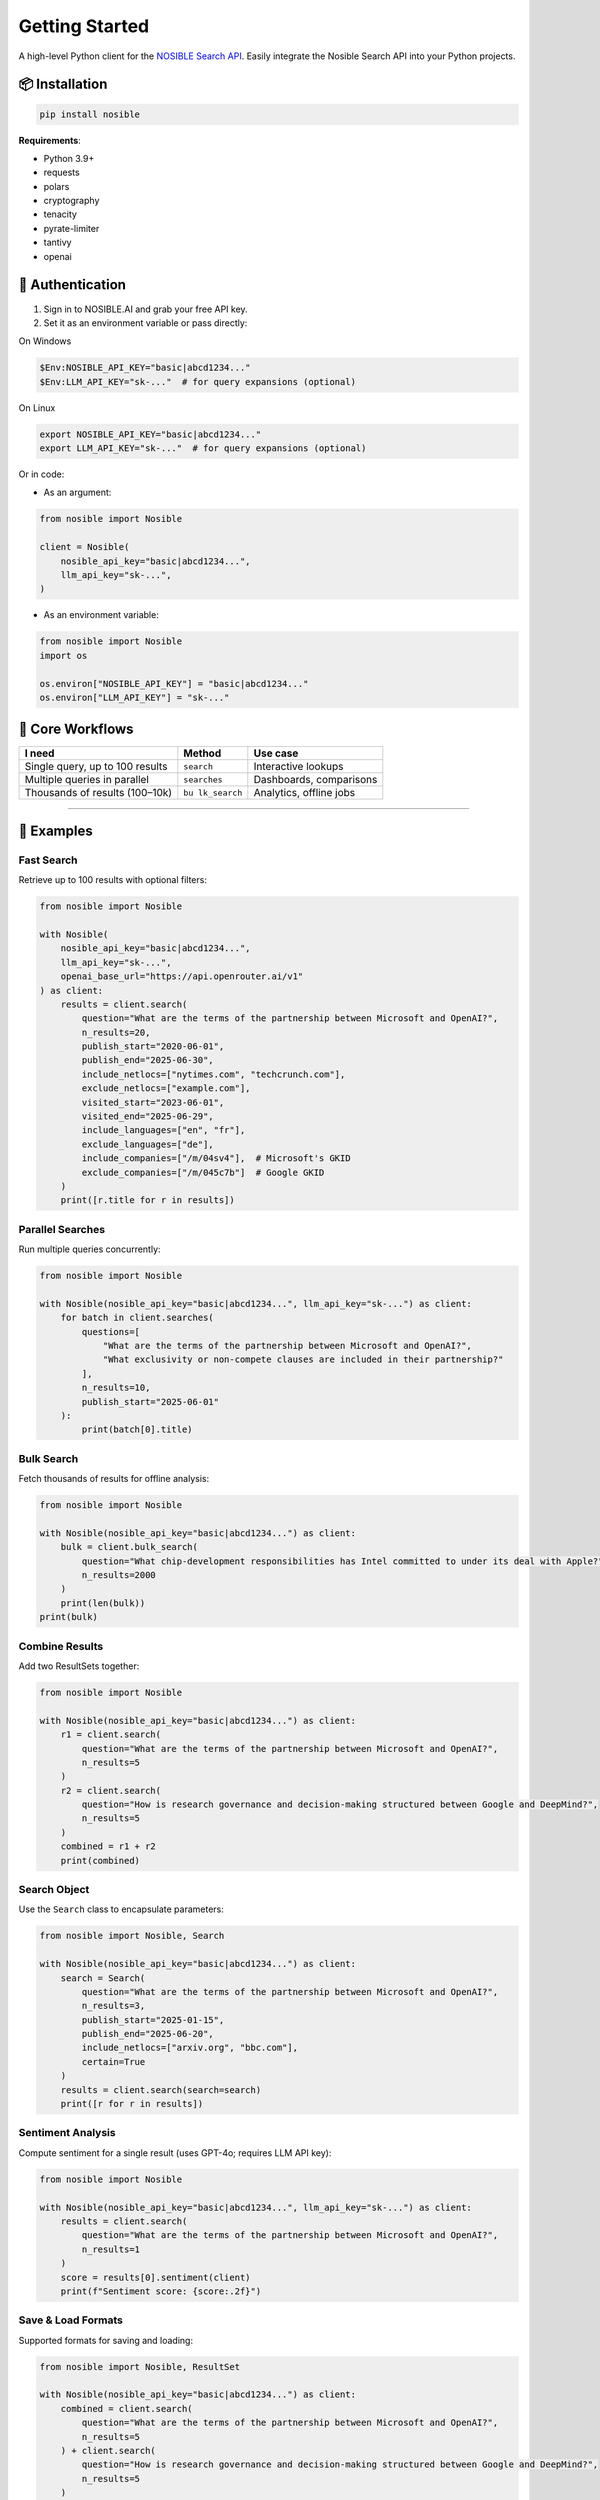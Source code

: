 Getting Started
===============

A high-level Python client for the `NOSIBLE Search
API <https://www.nosible.ai/search/v1/docs/swagger#/>`__. Easily
integrate the Nosible Search API into your Python projects.

📦 Installation
~~~~~~~~~~~~~~~

.. code:: bash

   pip install nosible

**Requirements**:

-  Python 3.9+
-  requests
-  polars
-  cryptography
-  tenacity
-  pyrate-limiter
-  tantivy
-  openai

🔑 Authentication
~~~~~~~~~~~~~~~~~

1. Sign in to NOSIBLE.AI and grab your free API key.
2. Set it as an environment variable or pass directly:

On Windows

.. code:: powershell

   $Env:NOSIBLE_API_KEY="basic|abcd1234..."
   $Env:LLM_API_KEY="sk-..."  # for query expansions (optional)

On Linux

.. code:: bash

   export NOSIBLE_API_KEY="basic|abcd1234..."
   export LLM_API_KEY="sk-..."  # for query expansions (optional)

Or in code:

- As an argument:

.. code:: python

   from nosible import Nosible

   client = Nosible(
       nosible_api_key="basic|abcd1234...",
       llm_api_key="sk-...",
   )

- As an environment variable:

.. code:: python

   from nosible import Nosible
   import os

   os.environ["NOSIBLE_API_KEY"] = "basic|abcd1234..."
   os.environ["LLM_API_KEY"] = "sk-..."

🎯 Core Workflows
~~~~~~~~~~~~~~~~~

+-------------------------------+-------------+-----------------------+
| I need                        | Method      | Use case              |
+===============================+=============+=======================+
| Single query, up to 100       | ``search``  | Interactive lookups   |
| results                       |             |                       |
+-------------------------------+-------------+-----------------------+
| Multiple queries in parallel  |``searches`` | Dashboards,           |
|                               |             | comparisons           |
+-------------------------------+-------------+-----------------------+
| Thousands of results          | ``bu        | Analytics, offline    |
| (100–10k)                     | lk_search`` | jobs                  |
+-------------------------------+-------------+-----------------------+

--------------

🚀 Examples
~~~~~~~~~~~

Fast Search
^^^^^^^^^^^

Retrieve up to 100 results with optional filters:

.. code:: python

   from nosible import Nosible

   with Nosible(
       nosible_api_key="basic|abcd1234...",
       llm_api_key="sk-...",
       openai_base_url="https://api.openrouter.ai/v1"
   ) as client:
       results = client.search(
           question="What are the terms of the partnership between Microsoft and OpenAI?",
           n_results=20,
           publish_start="2020-06-01",
           publish_end="2025-06-30",
           include_netlocs=["nytimes.com", "techcrunch.com"],
           exclude_netlocs=["example.com"],
           visited_start="2023-06-01",
           visited_end="2025-06-29",
           include_languages=["en", "fr"],
           exclude_languages=["de"],
           include_companies=["/m/04sv4"],  # Microsoft's GKID
           exclude_companies=["/m/045c7b"]  # Google GKID
       )
       print([r.title for r in results])

Parallel Searches
^^^^^^^^^^^^^^^^^

Run multiple queries concurrently:

.. code:: python

   from nosible import Nosible

   with Nosible(nosible_api_key="basic|abcd1234...", llm_api_key="sk-...") as client:
       for batch in client.searches(
           questions=[
               "What are the terms of the partnership between Microsoft and OpenAI?",
               "What exclusivity or non-compete clauses are included in their partnership?"
           ],
           n_results=10,
           publish_start="2025-06-01"
       ):
           print(batch[0].title)

Bulk Search
^^^^^^^^^^^

Fetch thousands of results for offline analysis:

.. code:: python

   from nosible import Nosible

   with Nosible(nosible_api_key="basic|abcd1234...") as client:
       bulk = client.bulk_search(
           question="What chip-development responsibilities has Intel committed to under its deal with Apple?",
           n_results=2000
       )
       print(len(bulk))
   print(bulk)

Combine Results
^^^^^^^^^^^^^^^

Add two ResultSets together:

.. code:: python

   from nosible import Nosible

   with Nosible(nosible_api_key="basic|abcd1234...") as client:
       r1 = client.search(
           question="What are the terms of the partnership between Microsoft and OpenAI?",
           n_results=5
       )
       r2 = client.search(
           question="How is research governance and decision-making structured between Google and DeepMind?",
           n_results=5
       )
       combined = r1 + r2
       print(combined)

Search Object
^^^^^^^^^^^^^

Use the ``Search`` class to encapsulate parameters:

.. code:: python

   from nosible import Nosible, Search

   with Nosible(nosible_api_key="basic|abcd1234...") as client:
       search = Search(
           question="What are the terms of the partnership between Microsoft and OpenAI?",
           n_results=3,
           publish_start="2025-01-15",
           publish_end="2025-06-20",
           include_netlocs=["arxiv.org", "bbc.com"],
           certain=True
       )
       results = client.search(search=search)
       print([r for r in results])

Sentiment Analysis
^^^^^^^^^^^^^^^^^^

Compute sentiment for a single result (uses GPT-4o; requires LLM API
key):

.. code:: python

   from nosible import Nosible

   with Nosible(nosible_api_key="basic|abcd1234...", llm_api_key="sk-...") as client:
       results = client.search(
           question="What are the terms of the partnership between Microsoft and OpenAI?",
           n_results=1
       )
       score = results[0].sentiment(client)
       print(f"Sentiment score: {score:.2f}")

Save & Load Formats
^^^^^^^^^^^^^^^^^^^

Supported formats for saving and loading:

.. code:: python

   from nosible import Nosible, ResultSet

   with Nosible(nosible_api_key="basic|abcd1234...") as client:
       combined = client.search(
           question="What are the terms of the partnership between Microsoft and OpenAI?",
           n_results=5
       ) + client.search(
           question="How is research governance and decision-making structured between Google and DeepMind?",
           n_results=5
       )

       # Save
       combined.to_csv("all_news.csv")
       combined.to_json("all_news.json")
       combined.to_parquet("all_news.parquet")
       combined.to_arrow("all_news.arrow")
       combined.to_duckdb("all_news.duckdb", table_name="news")
       combined.to_ndjson("all_news.ndjson")

       # Load
       rs_csv    = ResultSet.from_csv("all_news.csv")
       rs_json   = ResultSet.from_json("all_news.json")
       rs_parq   = ResultSet.from_parquet("all_news.parquet")
       rs_arrow  = ResultSet.from_arrow("all_news.arrow")
       rs_duckdb = ResultSet.from_duckdb("all_news.duckdb")
       rs_ndjson = ResultSet.from_ndjson("all_news.ndjson")

--------------

📡 Swagger Docs
~~~~~~~~~~~~~~~

You can find online endpoints to the NOSIBLE Search API Swagger Docs
`here <https://www.nosible.ai/search/v1/docs/swagger#/>`__.

--------------
